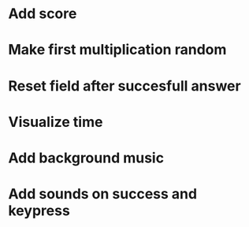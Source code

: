 * Add score
* Make first multiplication random
* Reset field after succesfull answer
* Visualize time
* Add background music
* Add sounds on success and keypress
